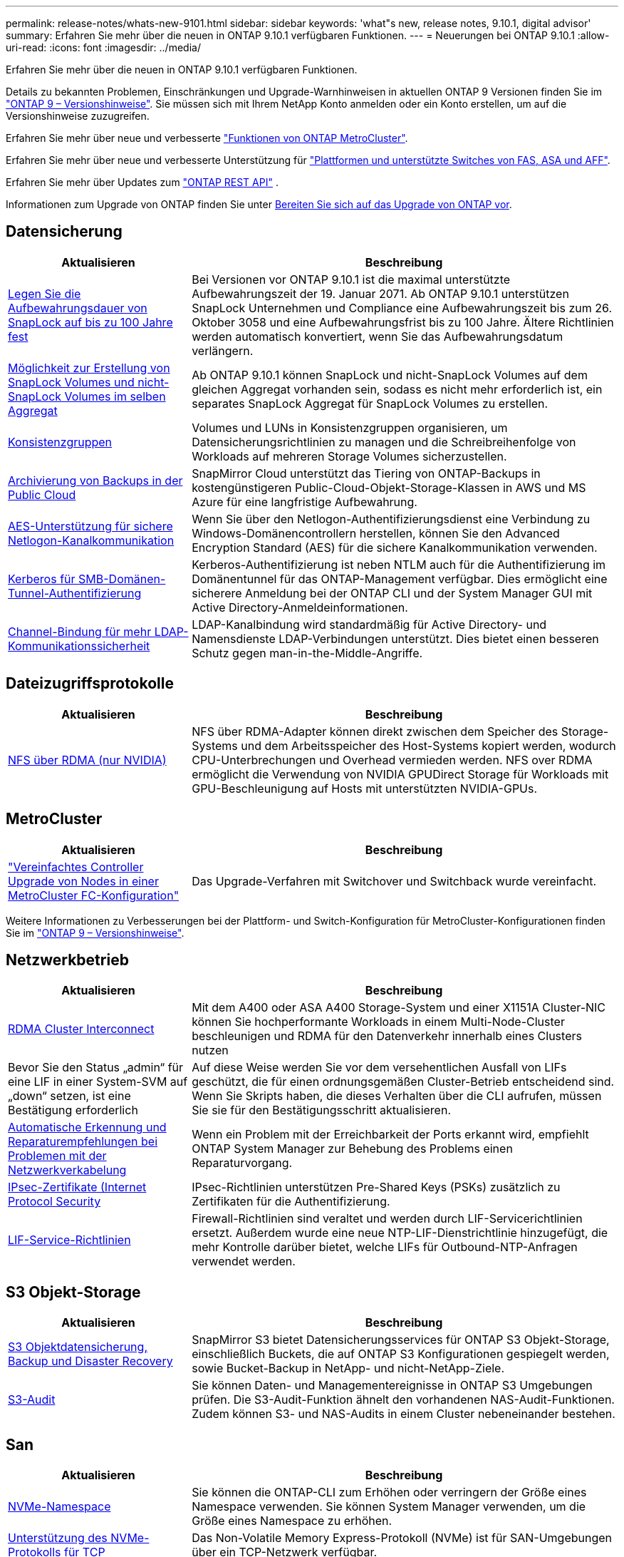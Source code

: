 ---
permalink: release-notes/whats-new-9101.html 
sidebar: sidebar 
keywords: 'what"s new, release notes, 9.10.1, digital advisor' 
summary: Erfahren Sie mehr über die neuen in ONTAP 9.10.1 verfügbaren Funktionen. 
---
= Neuerungen bei ONTAP 9.10.1
:allow-uri-read: 
:icons: font
:imagesdir: ../media/


[role="lead"]
Erfahren Sie mehr über die neuen in ONTAP 9.10.1 verfügbaren Funktionen.

Details zu bekannten Problemen, Einschränkungen und Upgrade-Warnhinweisen in aktuellen ONTAP 9 Versionen finden Sie im https://library.netapp.com/ecm/ecm_download_file/ECMLP2492508["ONTAP 9 – Versionshinweise"^]. Sie müssen sich mit Ihrem NetApp Konto anmelden oder ein Konto erstellen, um auf die Versionshinweise zuzugreifen.

Erfahren Sie mehr über neue und verbesserte https://docs.netapp.com/us-en/ontap-metrocluster/releasenotes/mcc-new-features.html["Funktionen von ONTAP MetroCluster"^].

Erfahren Sie mehr über neue und verbesserte Unterstützung für https://docs.netapp.com/us-en/ontap-systems/whats-new.html["Plattformen und unterstützte Switches von FAS, ASA und AFF"^].

Erfahren Sie mehr über Updates zum https://docs.netapp.com/us-en/ontap-automation/whats_new.html["ONTAP REST API"^] .

Informationen zum Upgrade von ONTAP finden Sie unter xref:../upgrade/create-upgrade-plan.html[Bereiten Sie sich auf das Upgrade von ONTAP vor].



== Datensicherung

[cols="30%,70%"]
|===
| Aktualisieren | Beschreibung 


| xref:../snaplock/set-retention-period-task.html[Legen Sie die Aufbewahrungsdauer von SnapLock auf bis zu 100 Jahre fest] | Bei Versionen vor ONTAP 9.10.1 ist die maximal unterstützte Aufbewahrungszeit der 19. Januar 2071. Ab ONTAP 9.10.1 unterstützen SnapLock Unternehmen und Compliance eine Aufbewahrungszeit bis zum 26. Oktober 3058 und eine Aufbewahrungsfrist bis zu 100 Jahre. Ältere Richtlinien werden automatisch konvertiert, wenn Sie das Aufbewahrungsdatum verlängern. 


| xref:../snaplock/set-retention-period-task.html[Möglichkeit zur Erstellung von SnapLock Volumes und nicht-SnapLock Volumes im selben Aggregat] | Ab ONTAP 9.10.1 können SnapLock und nicht-SnapLock Volumes auf dem gleichen Aggregat vorhanden sein, sodass es nicht mehr erforderlich ist, ein separates SnapLock Aggregat für SnapLock Volumes zu erstellen. 


| xref:../consistency-groups/index.html[Konsistenzgruppen] | Volumes und LUNs in Konsistenzgruppen organisieren, um Datensicherungsrichtlinien zu managen und die Schreibreihenfolge von Workloads auf mehreren Storage Volumes sicherzustellen. 


| xref:../concepts/snapmirror-cloud-backups-object-store-concept.html[Archivierung von Backups in der Public Cloud] | SnapMirror Cloud unterstützt das Tiering von ONTAP-Backups in kostengünstigeren Public-Cloud-Objekt-Storage-Klassen in AWS und MS Azure für eine langfristige Aufbewahrung. 


| xref:../authentication/enable-ad-users-groups-access-cluster-svm-task.html[AES-Unterstützung für sichere Netlogon-Kanalkommunikation] | Wenn Sie über den Netlogon-Authentifizierungsdienst eine Verbindung zu Windows-Domänencontrollern herstellen, können Sie den Advanced Encryption Standard (AES) für die sichere Kanalkommunikation verwenden. 


| xref:../authentication/configure-authentication-tunnel-task.html[Kerberos für SMB-Domänen-Tunnel-Authentifizierung] | Kerberos-Authentifizierung ist neben NTLM auch für die Authentifizierung im Domänentunnel für das ONTAP-Management verfügbar. Dies ermöglicht eine sicherere Anmeldung bei der ONTAP CLI und der System Manager GUI mit Active Directory-Anmeldeinformationen. 


| xref:../nfs-config/using-ldap-concept.html[Channel-Bindung für mehr LDAP-Kommunikationssicherheit] | LDAP-Kanalbindung wird standardmäßig für Active Directory- und Namensdienste LDAP-Verbindungen unterstützt. Dies bietet einen besseren Schutz gegen man-in-the-Middle-Angriffe. 
|===


== Dateizugriffsprotokolle

[cols="30%,70%"]
|===
| Aktualisieren | Beschreibung 


| xref:../nfs-rdma/index.html[NFS über RDMA (nur NVIDIA)] | NFS über RDMA-Adapter können direkt zwischen dem Speicher des Storage-Systems und dem Arbeitsspeicher des Host-Systems kopiert werden, wodurch CPU-Unterbrechungen und Overhead vermieden werden. NFS over RDMA ermöglicht die Verwendung von NVIDIA GPUDirect Storage für Workloads mit GPU-Beschleunigung auf Hosts mit unterstützten NVIDIA-GPUs. 
|===


== MetroCluster

[cols="30%,70%"]
|===
| Aktualisieren | Beschreibung 


| link:https://docs.netapp.com/us-en/ontap-metrocluster/upgrade/task_upgrade_controllers_in_a_four_node_fc_mcc_us_switchover_and_switchback_mcc_fc_4n_cu.html["Vereinfachtes Controller Upgrade von Nodes in einer MetroCluster FC-Konfiguration"] | Das Upgrade-Verfahren mit Switchover und Switchback wurde vereinfacht. 
|===
Weitere Informationen zu Verbesserungen bei der Plattform- und Switch-Konfiguration für MetroCluster-Konfigurationen finden Sie im link:https://library.netapp.com/ecm/ecm_download_file/ECMLP2492508["ONTAP 9 – Versionshinweise"^].



== Netzwerkbetrieb

[cols="30%,70%"]
|===
| Aktualisieren | Beschreibung 


| xref:../concepts/rdma-concept.html[RDMA Cluster Interconnect] | Mit dem A400 oder ASA A400 Storage-System und einer X1151A Cluster-NIC können Sie hochperformante Workloads in einem Multi-Node-Cluster beschleunigen und RDMA für den Datenverkehr innerhalb eines Clusters nutzen 


| Bevor Sie den Status „admin“ für eine LIF in einer System-SVM auf „down“ setzen, ist eine Bestätigung erforderlich  a| 
Auf diese Weise werden Sie vor dem versehentlichen Ausfall von LIFs geschützt, die für einen ordnungsgemäßen Cluster-Betrieb entscheidend sind. Wenn Sie Skripts haben, die dieses Verhalten über die CLI aufrufen, müssen Sie sie für den Bestätigungsschritt aktualisieren.



| xref:../networking/repair_port_reachability.html[Automatische Erkennung und Reparaturempfehlungen bei Problemen mit der Netzwerkverkabelung] | Wenn ein Problem mit der Erreichbarkeit der Ports erkannt wird, empfiehlt ONTAP System Manager zur Behebung des Problems einen Reparaturvorgang. 


| xref:../networking/ipsec-prepare.html[IPsec-Zertifikate (Internet Protocol Security] | IPsec-Richtlinien unterstützen Pre-Shared Keys (PSKs) zusätzlich zu Zertifikaten für die Authentifizierung. 


| xref:../networking/lifs_and_service_policies96.html[LIF-Service-Richtlinien] | Firewall-Richtlinien sind veraltet und werden durch LIF-Servicerichtlinien ersetzt. Außerdem wurde eine neue NTP-LIF-Dienstrichtlinie hinzugefügt, die mehr Kontrolle darüber bietet, welche LIFs für Outbound-NTP-Anfragen verwendet werden. 
|===


== S3 Objekt-Storage

[cols="30%,70%"]
|===
| Aktualisieren | Beschreibung 


| xref:../s3-snapmirror/index.html[S3 Objektdatensicherung, Backup und Disaster Recovery] | SnapMirror S3 bietet Datensicherungsservices für ONTAP S3 Objekt-Storage, einschließlich Buckets, die auf ONTAP S3 Konfigurationen gespiegelt werden, sowie Bucket-Backup in NetApp- und nicht-NetApp-Ziele. 


| xref:../s3-audit/index.html[S3-Audit] | Sie können Daten- und Managementereignisse in ONTAP S3 Umgebungen prüfen. Die S3-Audit-Funktion ähnelt den vorhandenen NAS-Audit-Funktionen. Zudem können S3- und NAS-Audits in einem Cluster nebeneinander bestehen. 
|===


== San

[cols="30%,70%"]
|===
| Aktualisieren | Beschreibung 


| xref:../nvme/resize-namespace-task.html[NVMe-Namespace] | Sie können die ONTAP-CLI zum Erhöhen oder verringern der Größe eines Namespace verwenden. Sie können System Manager verwenden, um die Größe eines Namespace zu erhöhen. 


| xref:../concept_nvme_provision_overview.html[Unterstützung des NVMe-Protokolls für TCP] | Das Non-Volatile Memory Express-Protokoll (NVMe) ist für SAN-Umgebungen über ein TCP-Netzwerk verfügbar. 
|===


== Sicherheit

[cols="30%,70%"]
|===
| Aktualisieren | Beschreibung 


| xref:../anti-ransomware/index.html[Autonomer Schutz Durch Ransomware] | Mithilfe von Workload-Analysen in NAS-Umgebungen warnt der Autonome Ransomware-Schutz vor abnormalen Aktivitäten, die auf einen Ransomware-Angriff hinweisen könnten. Autonomer Ransomware-Schutz erstellt außerdem automatische Snapshot-Backups, wenn ein Angriff erkannt wird. Dabei wird der bestehende Schutz vor geplanten Snapshots ergänzt. 


| xref:../encryption-at-rest/manage-keys-azure-google-task.html[Verschlüsselungs-Management] | Nutzen Sie Azure Key Vault und Google Cloud Platform Key Management Service zum Speichern, Schützen und Nutzen von ONTAP Schlüsseln. Dies optimiert Verschlüsselungsmanagement und Zugriffe. 
|===


== Storage-Effizienz

[cols="30%,70%"]
|===
| Aktualisieren | Beschreibung 


| xref:../volumes/enable-temperature-sensitive-efficiency-concept.html[Temperaturempfindliche Storage-Effizienz] | Temperaturempfindliche Storage-Effizienz kann auf neuen oder bestehenden AFF Volumes entweder im „Standardmodus“ oder im „effizienten“ Modus aktiviert werden. 


| xref:../svm-migrate/index.html[Unterbrechungsfreie Verschiebung von SVMs zwischen Clustern] | Sie können SVMs zwischen physischen AFF Clustern von einer Quelle zu einem Ziel verschieben, um Workloads auszugleichen, Performance-Verbesserungen zu verbessern, Geräte-Upgrades durchzuführen und Datacenter-Migrationen zu nutzen. 
|===


== Verbesserungen beim Storage-Ressourcenmanagement

[cols="30%,70%"]
|===
| Aktualisieren | Beschreibung 


| xref:../task_nas_file_system_analytics_view.html[Verfolgung von aktiven Objekten mit File System Analytics (FSA)] | Zur Verbesserung der Bewertung der Systemleistung kann FSA Hot Objects identifizieren: Dateien, Verzeichnisse, Benutzer und Clients mit dem höchsten Datenverkehr und Durchsatz. 


| xref:../flexcache/global-file-locking-task.html[Globale Sperrung von Dateizugriffen] | Aktivieren Sie von einem einzelnen Punkt aus eine Lese-Sperre für alle Caches und den Ursprung sowie für betroffene Artikel in der Migration. 


| xref:../flexcache/supported-unsupported-features-concept.html[NFSv4-Unterstützung für FlexCache] | FlexCache Volumes unterstützen das NFSv4-Protokoll. 


| xref:../flexgroup/supported-unsupported-config-concept.html[Erstellen Sie Klone von vorhandenen FlexGroup Volumes] | Sie können ein FlexClone Volume mit vorhandenen FlexGroup Volumes erstellen. 


| xref:../flexgroup/supported-unsupported-config-concept.html[Konvertieren Sie ein FlexVol Volume in eine FlexGroup in eine Disaster-Recovery-Quelle einer SVM] | Sie können FlexVol Volumes in FlexGroup Volumes in eine Disaster Recovery-Quelle einer SVM konvertieren. 
|===


== SVM-Management-Verbesserungen

[cols="30%,70%"]
|===
| Aktualisieren | Beschreibung 


| xref:../svm-migrate/index.html[Unterbrechungsfreie Verschiebung von SVMs zwischen Clustern] | Sie können SVMs zwischen physischen AFF Clustern von einer Quelle zu einem Ziel verschieben, um Workloads auszugleichen, Performance-Verbesserungen zu verbessern, Geräte-Upgrades durchzuführen und Datacenter-Migrationen zu nutzen. 
|===


== System Manager

[cols="30%,70%"]
|===
| Aktualisieren | Beschreibung 


| xref:../task_admin_view_submit_support_cases.html[Aktivieren Sie die Protokollierung der Performance-Telemetrie in System Manager-Protokollen] | Administratoren können die Telemetrieprotokollierung mit System Manager aktivieren, wenn Performance-Probleme auftreten, und wenden sich dann an den Support, um das Problem zu analysieren. 


| xref:../system-admin/manage-licenses-concept.html[NetApp-Lizenzdateien] | Alle Lizenzschlüssel werden als NetApp-Lizenzdateien anstatt einzelner 28-stelliger Lizenzschlüssel ausgeliefert, wodurch es möglich ist, mehrere Funktionen mit einer Datei zu lizenzieren. 


| xref:../task_admin_update_firmware.html[Aktualisiert die Firmware automatisch] | System Manager Administratoren können ONTAP so konfigurieren, dass die Firmware automatisch aktualisiert wird. 


| xref:../task_admin_monitor_risks.html[Überprüfung der Empfehlungen zur Risikominderung und Anerkennung der von Digital Advisor gemeldeten Risiken] | System Manager Benutzer können die von Digital Advisor gemeldeten Risiken anzeigen und Empfehlungen zur Minderung der Risiken prüfen. Ab 9.10.1 können Nutzer auch Risiken erkennen. 


| xref:../error-messages/configure-ems-events-send-email-task.html[Konfigurieren Sie den Empfang von EMS-Ereignisbenachrichtigungen durch den Administrator] | System Manager-Administratoren können konfigurieren, wie Ereignisbenachrichtigungen des Event Management System (EMS) bereitgestellt werden, damit sie über Systemprobleme informiert werden, die ihre Aufmerksamkeit erfordern. 


| xref:../authentication/manage-certificates-sm-task.html[Verwalten von Zertifikaten] | System Manager-Administratoren können vertrauenswürdige Zertifizierungsstellen, Client/Server-Zertifikate und lokale (integrierte) Zertifizierungsstellen verwalten. 


| xref:../concept_capacity_measurements_in_sm.html[Mit System Manager können Sie die Nutzungsdaten der Kapazität Verlaufsdaten anzeigen und Ihren zukünftigen Kapazitätsbedarf vorhersagen] | Durch die Integration von Digital Advisor und System Manager können Administratoren Daten zu historischen Trends bei der Kapazitätsauslastung von Clustern anzeigen. 


| xref:../task_cloud_backup_data_using_cbs.html[Verwenden Sie System Manager, um mithilfe der Cloud Backup Service Daten in StorageGRID zu sichern] | Als Cloud Backup Service-Administrator können Sie Backups auf StorageGRID erstellen, wenn Cloud Manager vor Ort implementiert ist. Mit Cloud Backup Service mit AWS oder Azure können Sie auch Objekte archivieren. 


| Höhere Benutzerfreundlichkeit  a| 
Ab ONTAP 9.10.1 haben Sie folgende Vorteile:

* Zuweisung von QoS-Richtlinien zu LUNs anstelle des übergeordneten Volumes (VMware, Linux, Windows)
* LUN-QoS-Richtliniengruppe bearbeiten
* Verschieben einer LUN
* Versetzen einer LUN in den Offline-Modus
* Führen Sie ein laufendes ONTAP-Image-Upgrade durch
* Erstellen Sie einen Portsatz und binden Sie ihn an eine Initiatorgruppe
* Automatische Erkennung und Reparaturempfehlungen bei Problemen mit der Netzwerkverkabelung
* Aktivieren oder Deaktivieren des Clientzugriffs auf das Snapshot-Verzeichnis
* Berechnen Sie vor dem Löschen von Snapshots den wieder zurückforderbaren Speicherplatz
* Zugriff auf kontinuierlich verfügbare Feldänderungen in SMB-Freigaben
* Anzeige von Kapazitätsmessungen mit genaueren Anzeigeeinheiten
* Verwaltung hostspezifischer Benutzer und Gruppen für Windows und Linux
* Managen der AutoSupport-Einstellungen
* Ändern Sie die Größe von Volumes als separate Aktion


|===